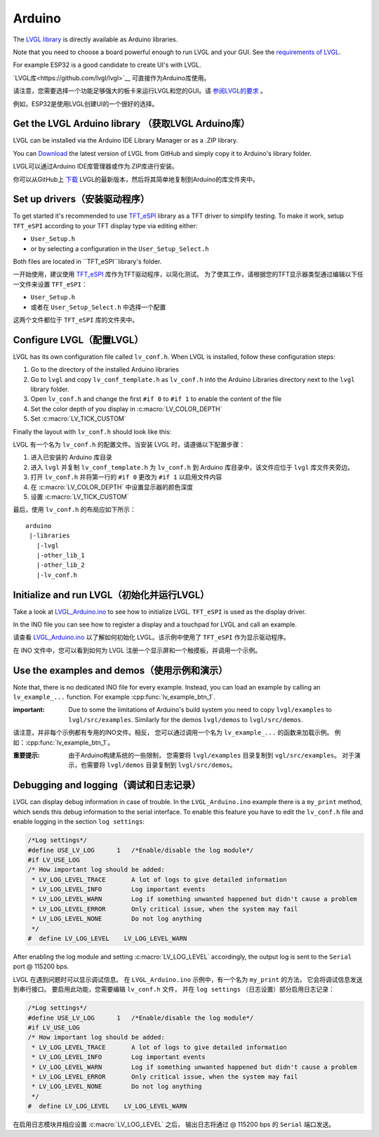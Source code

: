 =======
Arduino
=======

.. raw:: html

   <details>
     <summary>显示原文</summary>

The `LVGL library <https://github.com/lvgl/lvgl>`__ is directly available as Arduino libraries.

Note that you need to choose a board powerful enough to run LVGL and
your GUI. See the `requirements of LVGL <https://docs.lvgl.io/master/intro/index.html#requirements>`__.

For example ESP32 is a good candidate to create UI's with LVGL.

.. raw:: html

   </details>
   <br>


`LVGL库<https://github.com/lvgl/lvgl>`__ 可直接作为Arduino库使用。

请注意，您需要选择一个功能足够强大的板卡来运行LVGL和您的GUI。请 `参阅LVGL的要求 <https://docs.lvgl.io/master/intro/index.html#requirements>`__ 。

例如，ESP32是使用LVGL创建UI的一个很好的选择。


Get the LVGL Arduino library （获取LVGL Arduino库）
----------------------------------------------------

.. raw:: html

   <details>
     <summary>显示原文</summary>

LVGL can be installed via the Arduino IDE Library Manager or as a .ZIP library.

You can `Download <https://github.com/lvgl/lvgl/archive/refs/heads/master.zip>`__
the latest version of LVGL from GitHub and simply copy it to Arduino's
library folder.

.. raw:: html

   </details>
   <br>


LVGL可以通过Arduino IDE库管理器或作为.ZIP库进行安装。

你可以从GitHub上 `下载 <https://github.com/lvgl/lvgl/archive/refs/heads/master.zip>`__ LVGL的最新版本，然后将其简单地复制到Arduino的库文件夹中。


Set up drivers（安装驱动程序）
-------------------------------

.. raw:: html

   <details>
     <summary>显示原文</summary>

To get started it's recommended to use `TFT_eSPI <https://github.com/Bodmer/TFT_eSPI>`__ library as a TFT
driver to simplify testing. To make it work, setup ``TFT_eSPI``
according to your TFT display type via editing either:

- ``User_Setup.h``
- or by selecting a configuration in the ``User_Setup_Select.h``

Both files are located in ``TFT_eSPI``library's folder.

.. raw:: html

   </details>
   <br>


一开始使用，建议使用 `TFT_eSPI <https://github.com/Bodmer/TFT_eSPI>`__ 库作为TFT驱动程序，以简化测试。
为了使其工作，请根据您的TFT显示器类型通过编辑以下任一文件来设置 ``TFT_eSPI``：

- ``User_Setup.h``
- 或者在 ``User_Setup_Select.h`` 中选择一个配置

这两个文件都位于 ``TFT_eSPI`` 库的文件夹中。   


Configure LVGL（配置LVGL）
----------------------------

.. raw:: html

   <details>
     <summary>显示原文</summary>

LVGL has its own configuration file called ``lv_conf.h``. When LVGL is
installed, follow these configuration steps:

1. Go to the directory of the installed Arduino libraries
2. Go to ``lvgl`` and copy ``lv_conf_template.h`` as ``lv_conf.h`` into the Arduino Libraries directory next to the ``lvgl`` library folder.
3. Open ``lv_conf.h`` and change the first ``#if 0`` to ``#if 1`` to enable the content of the file
4. Set the color depth of you display in :c:macro:`LV_COLOR_DEPTH`
5. Set :c:macro:`LV_TICK_CUSTOM`

Finally the layout with ``lv_conf.h`` should look like this:

.. raw:: html

   </details>
   <br>


LVGL 有一个名为 ``lv_conf.h`` 的配置文件。当安装 LVGL 时，请遵循以下配置步骤：

1. 进入已安装的 Arduino 库目录
2. 进入 ``lvgl`` 并复制 ``lv_conf_template.h`` 为 ``lv_conf.h`` 到 Arduino 库目录中，该文件应位于 ``lvgl`` 库文件夹旁边。
3. 打开 ``lv_conf.h`` 并将第一行的 ``#if 0`` 更改为 ``#if 1`` 以启用文件内容
4. 在 :c:macro:`LV_COLOR_DEPTH` 中设置显示器的颜色深度
5. 设置 :c:macro:`LV_TICK_CUSTOM`

最后，使用 ``lv_conf.h`` 的布局应如下所示：


::

   arduino
    |-libraries
      |-lvgl
      |-other_lib_1
      |-other_lib_2
      |-lv_conf.h


Initialize and run LVGL（初始化并运行LVGL）
------------------------------------------

.. raw:: html

   <details>
     <summary>显示原文</summary>

Take a look at `LVGL_Arduino.ino <https://github.com/lvgl/lvgl/blob/master/examples/arduino/LVGL_Arduino/LVGL_Arduino.ino>`__
to see how to initialize LVGL. ``TFT_eSPI`` is used as the display driver.

In the INO file you can see how to register a display and a touchpad for
LVGL and call an example.

.. raw:: html

   </details>
   <br>


请查看 `LVGL_Arduino.ino <https://github.com/lvgl/lvgl/blob/master/examples/arduino/LVGL_Arduino/LVGL_Arduino.ino>`__ 
以了解如何初始化 LVGL。该示例中使用了 ``TFT_eSPI`` 作为显示驱动程序。

在 INO 文件中，您可以看到如何为 LVGL 注册一个显示屏和一个触摸板，并调用一个示例。


Use the examples and demos（使用示例和演示）
--------------------------------------------

.. raw:: html

   <details>
     <summary>显示原文</summary>

Note that, there is no dedicated INO file for every example. Instead,
you can load an example by calling an ``lv_example_...`` function. For
example :cpp:func:`lv_example_btn_1`.

:important: Due to some the limitations of Arduino's build system you
            need to copy ``lvgl/examples`` to ``lvgl/src/examples``. Similarly for
            the demos ``lvgl/demos`` to ``lvgl/src/demos``.

.. raw:: html

   </details>
   <br>


请注意，并非每个示例都有专用的INO文件。相反，
您可以通过调用一个名为 ``lv_example_...`` 的函数来加载示例。
例如：:cpp:func:`lv_example_btn_1`。

:重要提示: 由于Arduino构建系统的一些限制，
          您需要将 ``lvgl/examples`` 目录复制到 ``vgl/src/examples``。
          对于演示，也需要将 ``lvgl/demos`` 目录复制到 ``lvgl/src/demos``。


Debugging and logging（调试和日志记录）
--------------------------------------

.. raw:: html

   <details>
     <summary>显示原文</summary>

LVGL can display debug information in case of trouble. In the
``LVGL_Arduino.ino`` example there is a ``my_print`` method, which sends
this debug information to the serial interface. To enable this feature
you have to edit the ``lv_conf.h`` file and enable logging in the
section ``log settings``:

.. code:: c

   /*Log settings*/
   #define USE_LV_LOG      1   /*Enable/disable the log module*/
   #if LV_USE_LOG
   /* How important log should be added:
    * LV_LOG_LEVEL_TRACE       A lot of logs to give detailed information
    * LV_LOG_LEVEL_INFO        Log important events
    * LV_LOG_LEVEL_WARN        Log if something unwanted happened but didn't cause a problem
    * LV_LOG_LEVEL_ERROR       Only critical issue, when the system may fail
    * LV_LOG_LEVEL_NONE        Do not log anything
    */
   #  define LV_LOG_LEVEL    LV_LOG_LEVEL_WARN

After enabling the log module and setting :c:macro:`LV_LOG_LEVEL` accordingly, the
output log is sent to the ``Serial`` port @ 115200 bps.

.. raw:: html

   </details>
   <br>


LVGL 在遇到问题时可以显示调试信息。
在 ``LVGL_Arduino.ino`` 示例中，有一个名为 ``my_print`` 的方法，
它会将调试信息发送到串行接口。
要启用此功能，您需要编辑 ``lv_conf.h`` 文件，
并在 ``log settings`` （日志设置）部分启用日志记录：

.. code:: c

   /*Log settings*/
   #define USE_LV_LOG      1   /*Enable/disable the log module*/
   #if LV_USE_LOG
   /* How important log should be added:
    * LV_LOG_LEVEL_TRACE       A lot of logs to give detailed information
    * LV_LOG_LEVEL_INFO        Log important events
    * LV_LOG_LEVEL_WARN        Log if something unwanted happened but didn't cause a problem
    * LV_LOG_LEVEL_ERROR       Only critical issue, when the system may fail
    * LV_LOG_LEVEL_NONE        Do not log anything
    */
   #  define LV_LOG_LEVEL    LV_LOG_LEVEL_WARN

在启用日志模块并相应设置 :c:macro:`LV_LOG_LEVEL` 之后，
输出日志将通过 @ 115200 bps 的 ``Serial`` 端口发送。

